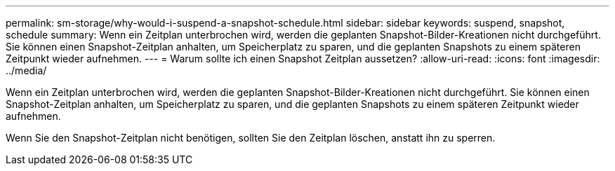 ---
permalink: sm-storage/why-would-i-suspend-a-snapshot-schedule.html 
sidebar: sidebar 
keywords: suspend, snapshot, schedule 
summary: Wenn ein Zeitplan unterbrochen wird, werden die geplanten Snapshot-Bilder-Kreationen nicht durchgeführt. Sie können einen Snapshot-Zeitplan anhalten, um Speicherplatz zu sparen, und die geplanten Snapshots zu einem späteren Zeitpunkt wieder aufnehmen. 
---
= Warum sollte ich einen Snapshot Zeitplan aussetzen?
:allow-uri-read: 
:icons: font
:imagesdir: ../media/


[role="lead"]
Wenn ein Zeitplan unterbrochen wird, werden die geplanten Snapshot-Bilder-Kreationen nicht durchgeführt. Sie können einen Snapshot-Zeitplan anhalten, um Speicherplatz zu sparen, und die geplanten Snapshots zu einem späteren Zeitpunkt wieder aufnehmen.

Wenn Sie den Snapshot-Zeitplan nicht benötigen, sollten Sie den Zeitplan löschen, anstatt ihn zu sperren.
